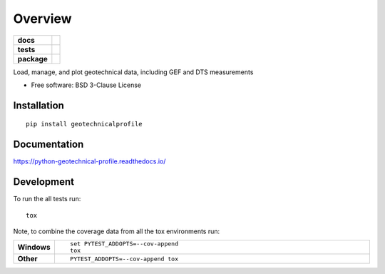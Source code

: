 ========
Overview
========

.. start-badges

.. list-table::
    :stub-columns: 1

    * - docs
      - |docs|
    * - tests
      - | |travis|
        |
    * - package
      - | |version| |wheel| |supported-versions| |supported-implementations|
        | |commits-since|

.. |docs| image:: https://readthedocs.org/projects/python-geotechnical-profile/badge/?style=flat
    :target: https://readthedocs.org/projects/python-geotechnical-profile
    :alt: Documentation Status


.. |travis| image:: https://travis-ci.org/bdestombe/python-geotechnical-profile.svg?branch=master
    :alt: Travis-CI Build Status
    :target: https://travis-ci.org/bdestombe/python-geotechnical-profile

.. |version| image:: https://img.shields.io/pypi/v/geotechnicalprofile.svg
    :alt: PyPI Package latest release
    :target: https://pypi.python.org/pypi/geotechnicalprofile

.. |commits-since| image:: https://img.shields.io/github/commits-since/bdestombe/python-geotechnical-profile/v0.1.0.svg
    :alt: Commits since latest release
    :target: https://github.com/bdestombe/python-geotechnical-profile/compare/v0.1.0...master

.. |wheel| image:: https://img.shields.io/pypi/wheel/geotechnicalprofile.svg
    :alt: PyPI Wheel
    :target: https://pypi.python.org/pypi/geotechnicalprofile

.. |supported-versions| image:: https://img.shields.io/pypi/pyversions/geotechnicalprofile.svg
    :alt: Supported versions
    :target: https://pypi.python.org/pypi/geotechnicalprofile

.. |supported-implementations| image:: https://img.shields.io/pypi/implementation/geotechnicalprofile.svg
    :alt: Supported implementations
    :target: https://pypi.python.org/pypi/geotechnicalprofile


.. end-badges

Load, manage, and plot geotechnical data, including GEF and DTS measurements

* Free software: BSD 3-Clause License

Installation
============

::

    pip install geotechnicalprofile

Documentation
=============


https://python-geotechnical-profile.readthedocs.io/


Development
===========

To run the all tests run::

    tox

Note, to combine the coverage data from all the tox environments run:

.. list-table::
    :widths: 10 90
    :stub-columns: 1

    - - Windows
      - ::

            set PYTEST_ADDOPTS=--cov-append
            tox

    - - Other
      - ::

            PYTEST_ADDOPTS=--cov-append tox
